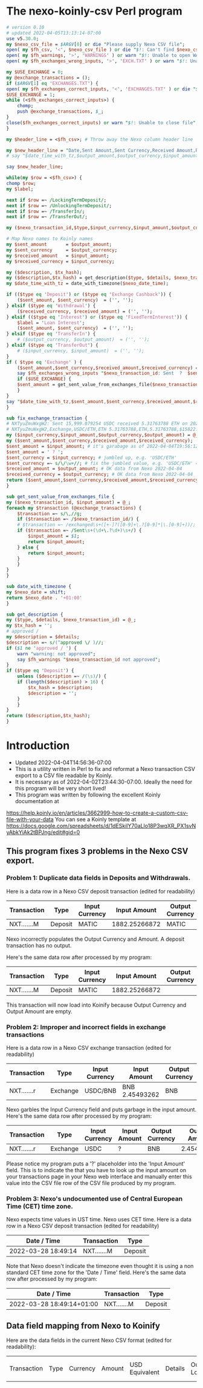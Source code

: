 * The nexo-koinly-csv Perl program
  #+begin_src perl :tangle nexo-koinly-csv :shebang #!/usr/bin/env perl
    # version 0.10
    # updated 2022-04-05T13:13:14-07:00
    use v5.30.0;
    my $nexo_csv_file = $ARGV[0] or die "Please supply Nexo CSV file";
    open( my $fh_csv, '<', $nexo_csv_file ) or die "$!: Can't find $nexo_csv_file";
    open( my $fh_warnings, '>', 'WARNINGS' ) or warn "$!: Unable to open WARNINGS file";
    open( my $fh_exchanges_wrong_inputs, '>', 'EXCH.TXT' ) or warn "$!: Unable to open EXCH.TXT for output";

    my $USE_EXCHANGE = 0;
    my @exchange_transactions = ();
    if ($ARGV[1] eq 'EXCHANGES.TXT') {
	open( my $fh_exchanges_correct_inputs, '<', 'EXCHANGES.TXT' ) or die "$!: I was unable to open EXCHANGES.TXT file with correct input amounts";
	$USE_EXCHANGE = 1;
	while (<$fh_exchanges_correct_inputs>) {
	    chomp;
	    push @exchange_transactions, $_;
	}
	close($fh_exchanges_correct_inputs) or warn "$!: Unable to close file";
    }

    my $header_line = <$fh_csv>; # Throw away the Nexo column header line

    my $new_header_line = "Date,Sent Amount,Sent Currency,Received Amount,Received Currency,Label,TxHash,Description,NexoID,Type";
    # say "$date_time_with_tz,$output_amount,$output_currency,$input_amount,$input_currency,$label,$description,$TxHash";

    say $new_header_line;

    while(my $row = <$fh_csv>) {
	chomp $row;
	my $label;

	next if $row =~ /LockingTermDeposit/;
	next if $row =~ /UnlockingTermDeposit/;
	next if $row =~ /TransferIn/;
	next if $row =~ /TransferOut/;

	my ($nexo_transaction_id,$type,$input_currency,$input_amount,$output_currency,$output_amount,$usd_equivalent,$details,$outstanding_loan,$nexo_date_time) = split /,/, $row;

	# Map Nexo names to Koinly names
	my $sent_amount       = $output_amount;
	my $sent_currency     = $output_currency;
	my $received_amount   = $input_amount;
	my $received_currency = $input_currency;

	my ($description, $tx_hash);
	my ($description,$tx_hash) = get_description($type, $details, $nexo_transaction_id);
	my $date_time_with_tz = date_with_timezone($nexo_date_time);

	if (($type eq 'Deposit') or	($type eq 'Exchange Cashback')) {
	    ($sent_amount, $sent_currency)  = ('', '');
	} elsif ($type eq 'Withdrawal') {
	    ($received_currency, $received_amount) = ('', '');
	} elsif (($type eq 'Interest') or ($type eq 'FixedTermInterest')) {
	    $label = 'Loan Interest';
	    ($sent_amount, $sent_currency)  = ('', '');
	} elsif ($type eq 'TransferIn') {
	    # ($output_currency, $output_amount)  = ('', '');
	} elsif ($type eq 'TransferOut') {
	    # ($input_currency, $input_amount)  = ('', '');
	}
	if ( $type eq 'Exchange' ) {
	    ($sent_amount,$sent_currency,$received_amount,$received_currency) = fix_exchange_transaction($input_currency,$input_amount,$output_currency,$output_amount);
	    say $fh_exchanges_wrong_inputs "$nexo_transaction_id: Sent  ?  $sent_currency received $received_amount $received_currency on $date_time_with_tz";
	    if ($USE_EXCHANGE) {
		$sent_amount = get_sent_value_from_exchanges_file($nexo_transaction_id);
	    }
	}
	say "$date_time_with_tz,$sent_amount,$sent_currency,$received_amount,$received_currency,$label,$tx_hash,$description,$nexo_transaction_id,$type";
    }

    sub fix_exchange_transaction {
	# NXTyuZmuWxgW2: Sent 15,999.079254 USDC received 5.31763788 ETH on 2022-03-23 22:26:32+01:00
	# NXTyuZmuWxgW2,Exchange,USDC/ETH,ETH 5.31763788,ETH,5.31763788,$15822.73,approved / Exchange USD Coin to Ether,$0.00,2022-03-23 22:26:32
	my ($input_currency,$input_amount,$output_currency,$output_amount) = @_;
	my ($sent_amount,$sent_currency,$received_amount,$received_currency);
	$sent_amount = $input_amount; # it's garabage as of 2022-04-04T19:56:12-07:00, need to hand edit sent amount
	$sent_amount = ' ? ';
	$sent_currency = $input_currency; # jumbled up, e.g. 'USDC/ETH'
	$sent_currency =~ s/\/\w+//; # fix the jumbled value, e.g. 'USDC/ETH' => 'USDC'
	$received_amount = $output_amount; # OK data from Nexo 2022-04-04
	$received_currency = $output_currency; # OK data from Nexo 2022-04-04
	return ($sent_amount,$sent_currency,$received_amount,$received_currency);
    }

    sub get_sent_value_from_exchanges_file {
	my ($nexo_transaction_id, $input_amount) = @_;
	foreach my $transaction (@exchange_transactions) {
	    $transaction =~ s/\,//g;
	    if ($transaction =~ /$nexo_transaction_id/) {
		# $transaction =~ /exchanged\s+([+-]?([0-9]+\.?[0-9]*|\.[0-9]+))/;
		if ($transaction =~ /Sent\s+(\d+\.?\d+)\s+/) {
		    $input_amount = $1;
		    return $input_amount;
		} else {
		    return $input_amount;
		}
	    }
	}
    }    

    sub date_with_timezone {
	my $nexo_date = shift;
	return $nexo_date . '+01:00'
    }

    sub get_description {
	my ($type, $details, $nexo_transaction_id) = @_;
	my $tx_hash = '';
	# approved / 
	my $description = $details;
	$description =~ s/(^approved \/ )//;
	if ($1 ne 'approved / ') {
	    warn "warning: not approved";
	    say $fh_warnings "$nexo_transaction_id not approved";
	}
	if ($type eq 'Deposit') {
	    unless ($description =~ /(\s)/) {
		if (length($description) > 16) {
		    $tx_hash = $description;
		    $description = '';
		}
	    }
	}
	return ($description,$tx_hash);
    }
  #+end_src
* Introduction
  + Updated 2022-04-04T14:56:36-07:00
  + This is a utility written in Perl to fix and reformat a Nexo transaction CSV export to a CSV file readable by Koinly.
  + It is necessary as of 2022-04-02T23:44:30-07:00. Ideally the need for this program will be very short lived!
  + This program was written by following the excellent Koinly documentation at
  https://help.koinly.io/en/articles/3662999-how-to-create-a-custom-csv-file-with-your-data
  You can see a Koinly template at https://docs.google.com/spreadsheets/d/1dESkilY70aLlo18P3wqXR_PX1svNyAbkYiAk2tBPJng/edit#gid=0

** This program fixes 3 problems in the Nexo CSV export.

*** Problem 1: Duplicate data fields in Deposits and Withdrawals.
    Here is a data row in a Nexo CSV deposit transaction (edited for readability)
    | Transaction | Type    | Input Currency |  Input Amount | Output Currency | Output Amount |
    |-------------+---------+----------------+---------------+-----------------+---------------+
    | NXT.......M | Deposit | MATIC          | 1882.25266872 | MATIC           | 1882.25266872 |

    Nexo incorrectly populates the Output Currency and Amount. A deposit transaction has no output.

    Here's the same data row after processed by my program:
    | Transaction | Type    | Input Currency |  Input Amount | Output Currency | Output Amount |
    |-------------+---------+----------------+---------------+-----------------+---------------|
    | NXT.......M | Deposit | MATIC          | 1882.25266872 |                 |               |

    This transaction will now load into Koinify because Output Currency and Output Amount are empty.
*** Problem 2: Improper and incorrect fields in exchange transactions
    Here is a data row in a Nexo CSV exchange transaction (edited for readability)
    | Transaction | Type     | Input Currency | Input Amount   | Output Currency | Output Amount |
    |-------------+----------+----------------+----------------+-----------------+---------------+
    | NXT.......r | Exchange | USDC/BNB       | BNB 2.45493262 | BNB             |    2.45493262 |
    Nexo garbles the Input Currency field and puts garbage in the input amount.
    Here's the same data row after processed by my program:
    | Transaction | Type     | Input Currency | Input Amount | Output Currency | Output Amount |
    |-------------+----------+----------------+--------------+-----------------+---------------|
    | NXT.......r | Exchange | USDC           | ?            | BNB             |    2.45493262 |
    Please notice my program puts a '?' placeholder into the 'Input Amount' field. This is to indicate
    the that you have to look up the input amount on your transactions page in your Nexo web interface and manually
    enter this value into the CSV file row of the CSV file produced by my program.
*** Problem 3: Nexo's undocumented use of Central European Time (CET) time zone.
    Nexo expects time values in UST time. Nexo uses CET time.
    Here is a data row in a Nexo CSV deposit transaction (edited for readability)
    | Date / Time         | Transaction | Type    |
    |---------------------+-------------+---------|
    | 2022-03-28 18:49:14 | NXT.......M | Deposit |
    Note that Nexo doesn't indicate the timezone even thought it is using a non standard CET time zone for the 'Date / Time' field.
    Here's the same data row after processed by my program:
    | Date / Time               | Transaction | Type    |
    |---------------------------+-------------+---------|
    | 2022-03-28 18:49:14+01:00 | NXT.......M | Deposit |

** Data field mapping from Nexo to Koinify
   Here are the data fields in the current Nexo CSV format (edited for readability):
   | Transaction | Type | Currency | Amount | USD Equivalent | Details | Outstanding Loan | Date / Time |
